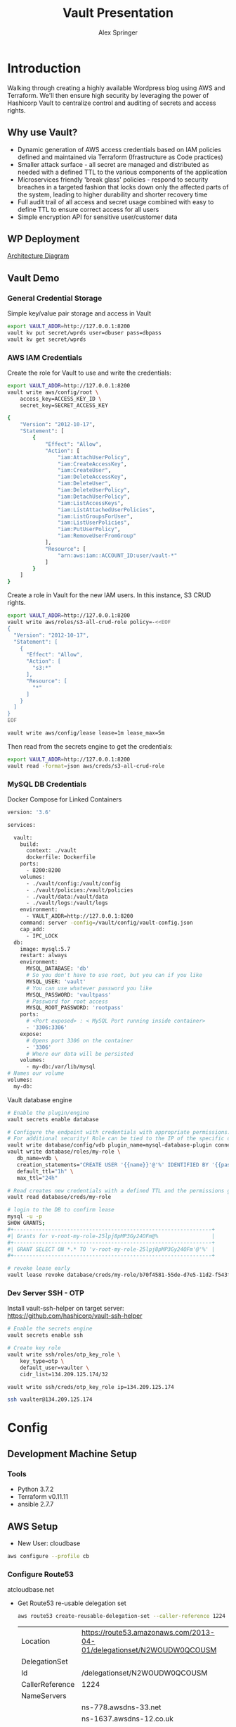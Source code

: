 #+TITLE: Vault Presentation
#+AUTHOR: Alex Springer
* Introduction
Walking through creating a highly available Wordpress blog using AWS and
Terraform. We'll then ensure high security by leveraging the power of Hashicorp
Vault to centralize control and auditing of secrets and access rights.

** Why use Vault?
- Dynamic generation of AWS access credentials based on IAM policies defined and
  maintained via Terraform (Ifrastructure as Code practices)
- Smaller attack surface - all secret are managed and distributed as needed with
  a defined TTL to the various components of the application
- Microservices friendly 'break glass' policies - respond to security breaches
  in a targeted fashion that locks down only the affected parts of the system,
  leading to higher durability and shorter recovery time
- Full audit trail of all access and secret usage combined with easy to define
  TTL to ensure correct access for all users
- Simple encryption API for sensitive user/customer data

** WP Deployment
[[img:plan.png][Architecture Diagram]]

** Vault Demo
*** General Credential Storage
Simple key/value pair storage and access in Vault

#+BEGIN_SRC bash :results raw drawer
export VAULT_ADDR=http://127.0.0.1:8200
vault kv put secret/wprds user=dbuser pass=dbpass
vault kv get secret/wprds
#+END_SRC

#+RESULTS:
:results:
Key              Value
---              -----
created_time     2019-03-12T19:44:30.819945438Z
deletion_time    n/a
destroyed        false
version          2
====== Metadata ======
Key              Value
---              -----
created_time     2019-03-12T19:44:30.819945438Z
deletion_time    n/a
destroyed        false
version          2

==== Data ====
Key     Value
---     -----
pass    dbpass
user    dbuser
:end:

*** AWS IAM Credentials
Create the role for Vault to use and write the credentials:
#+BEGIN_SRC bash
export VAULT_ADDR=http://127.0.0.1:8200
vault write aws/config/root \
    access_key=ACCESS_KEY_ID \
    secret_key=SECRET_ACCESS_KEY
#+END_SRC

#+BEGIN_SRC bash :tangle vault_demo/vault_policy.policy
{
    "Version": "2012-10-17",
    "Statement": [
        {
            "Effect": "Allow",
            "Action": [
                "iam:AttachUserPolicy",
                "iam:CreateAccessKey",
                "iam:CreateUser",
                "iam:DeleteAccessKey",
                "iam:DeleteUser",
                "iam:DeleteUserPolicy",
                "iam:DetachUserPolicy",
                "iam:ListAccessKeys",
                "iam:ListAttachedUserPolicies",
                "iam:ListGroupsForUser",
                "iam:ListUserPolicies",
                "iam:PutUserPolicy",
                "iam:RemoveUserFromGroup"
            ],
            "Resource": [
                "arn:aws:iam::ACCOUNT_ID:user/vault-*"
            ]
        }
    ]
}
#+END_SRC

Create a role in Vault for the new IAM users. In this instance, S3 CRUD rights.
#+BEGIN_SRC bash
export VAULT_ADDR=http://127.0.0.1:8200
vault write aws/roles/s3-all-crud-role policy=-<<EOF
{
  "Version": "2012-10-17",
  "Statement": [
    {
      "Effect": "Allow",
      "Action": [
        "s3:*"
      ],
      "Resource": [
        "*"
      ]
    }
  ]
}
EOF

vault write aws/config/lease lease=1m lease_max=5m
#+END_SRC

#+RESULTS:
: Success! Data written to: aws/config/lease

Then read from the secrets engine to get the credentials:
#+BEGIN_SRC bash :results raw drawer
export VAULT_ADDR=http://127.0.0.1:8200
vault read -format=json aws/creds/s3-all-crud-role
#+END_SRC

#+RESULTS:
:results:
{
  "request_id": "1bc47c84-0b49-fa80-1935-bf31d0365838",
  "lease_id": "aws/creds/s3-all-crud-role/707D7ObyJWqYOXZbIohav3NF",
  "lease_duration": 60,
  "renewable": true,
  "data": {
    "access_key": "AKIAIKQ3WHD5J3LFLXLQ",
    "secret_key": "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",
    "security_token": null
  },
  "warnings": null
}
:end:

*** MySQL DB Credentials
Docker Compose for Linked Containers
#+BEGIN_SRC bash
version: '3.6'

services:

  vault:
    build:
      context: ./vault
      dockerfile: Dockerfile
    ports:
      - 8200:8200
    volumes:
      - ./vault/config:/vault/config
      - ./vault/policies:/vault/policies
      - ./vault/data:/vault/data
      - ./vault/logs:/vault/logs
    environment:
      - VAULT_ADDR=http://127.0.0.1:8200
    command: server -config=/vault/config/vault-config.json
    cap_add:
      - IPC_LOCK
  db:
    image: mysql:5.7
    restart: always
    environment:
      MYSQL_DATABASE: 'db'
      # So you don't have to use root, but you can if you like
      MYSQL_USER: 'vault'
      # You can use whatever password you like
      MYSQL_PASSWORD: 'vaultpass'
      # Password for root access
      MYSQL_ROOT_PASSWORD: 'rootpass'
    ports:
      # <Port exposed> : < MySQL Port running inside container>
      - '3306:3306'
    expose:
      # Opens port 3306 on the container
      - '3306'
      # Where our data will be persisted
    volumes:
      - my-db:/var/lib/mysql
# Names our volume
volumes:
  my-db:

#+END_SRC

Vault database engine
#+BEGIN_SRC bash
# Enable the plugin/engine
vault secrets enable database

# Configure the endpoint with credentials with appropriate permissions. Root used only for example purposes.
# For additional security! Role can be tied to the IP of the specific db instance
vault write database/config/vdb plugin_name=mysql-database-plugin connection_url="root:rootpass@tcp(172.18.0.3:3306)/" allowed_roles="my-role"
vault write database/roles/my-role \
   db_name=vdb \
   creation_statements="CREATE USER '{{name}}'@'%' IDENTIFIED BY '{{password}}';GRANT SELECT ON *.* TO '{{name}}'@'%';" \
   default_ttl="1h" \
   max_ttl="24h"

# Read creates new credentials with a defined TTL and the permissions granted in 'my-role' above (GRANT SELECT * ON *.* TO '{{name}}'@'%';)
vault read database/creds/my-role

# login to the DB to confirm lease
mysql -u -p
SHOW GRANTS;
,#+---------------------------------------------------------------+
#| Grants for v-root-my-role-25lpj8pMP3Gy24OFm@%                 |
,#+---------------------------------------------------------------+
#| GRANT SELECT ON *.* TO 'v-root-my-role-25lpj8pMP3Gy24OFm'@'%' |
,#+---------------------------------------------------------------+

# revoke lease early
vault lease revoke database/creds/my-role/b70f4581-55de-d7e5-11d2-f543f3f120ee

#+END_SRC

*** Dev Server SSH - OTP

Install vault-ssh-helper on target server: https://github.com/hashicorp/vault-ssh-helper
#+BEGIN_SRC bash
# Enable the secrets engine
vault secrets enable ssh

# Create key role
vault write ssh/roles/otp_key_role \
    key_type=otp \
    default_user=vaulter \
    cidr_list=134.209.125.174/32

vault write ssh/creds/otp_key_role ip=134.209.125.174

ssh vaulter@134.209.125.174
#+END_SRC

* Config
** Development Machine Setup
*** Tools
- Python 3.7.2
- Terraform v0.11.11
- ansible 2.7.7
** AWS Setup
- New User: cloudbase
#+BEGIN_SRC bash
aws configure --profile cb
#+END_SRC

*** Configure Route53
atcloudbase.net
- Get Route53 re-usable delegation set
  #+BEGIN_SRC bash
aws route53 create-reusable-delegation-set --caller-reference 1224 --profile cb
  #+END_SRC

  #+RESULTS:
  | Location        | https://route53.amazonaws.com/2013-04-01/delegationset/N2WOUDW0QCOUSM |
  | DelegationSet   |                                                                       |
  | Id              | /delegationset/N2WOUDW0QCOUSM                                         |
  | CallerReference | 1224                                                                  |
  | NameServers     |                                                                       |
  |                 | ns-778.awsdns-33.net                                                  |
  |                 | ns-1637.awsdns-12.co.uk                                               |
  |                 | ns-1071.awsdns-05.org                                                 |
  |                 | ns-343.awsdns-42.com                                                  |

- Update nameservers for atcloudbase.net

* Terraforming
:PROPERTIES:
:header-args: :padline no :results raw
:END:

Keeping secrets from git
#+BEGIN_SRC bash :tangle .gitignore
,**/.terraform/*
,*.tfstate
,*.tfstate.*
,*.tfvars
.terraform
,*.plan
credentials.csv
img/
*lock*
#+END_SRC

** Region and profile setup
#+BEGIN_SRC bash :tangle terraform.tfvars
aws_profile = "cb"
aws_region  = "us-east-1"
#+END_SRC

#+BEGIN_SRC bash :tangle config.tf
provider "aws" {
  region  = "${var.aws_region}"
  profile = "${var.aws_profile}"
}

#+END_SRC

#+BEGIN_SRC bash :tangle variables.tf
variable "aws_region"  {}
variable "aws_profile" {}
#+END_SRC

** Initialize Terraform
#+BEGIN_SRC bash :results raw
terraform init
#+END_SRC
** IAM Access Roles (s3)
:PROPERTIES:
:header-args: :tangle iam.tf
:END:
#+BEGIN_SRC bash
#----- IAM -----

#S3_access
resource "aws_iam_instance_profile" "s3_access_profile" {
  name = "s3_access"
  role = "${aws_iam_role.s3_access_role.name}"
}

resource "aws_iam_role_policy" "s3_access_policy" {
  name = "s3_access_policy"
  role = "${aws_iam_role.s3_access_role.id}"

  policy = <<EOF
{
  "Version": "2012-10-17",
  "Statement": [
    {
      "Effect": "Allow",
      "Action": "s3:*",
      "Resource": "*"
      }
    ]
  }
EOF
}


resource "aws_iam_role" "s3_access_role" {
  name = "s3_access_role"

  assume_role_policy = <<EOF
{
  "Version": "2012-10-17",
  "Statement": [
      {
        "Action": "sts:AssumeRole",
        "Principal": {
          "Service": "ec2.amazonaws.com"
          },
        "Effect": "Allow",
        "Sid": ""
      }
    ]
  }
EOF
}
#+END_SRC

** Create the VPC
:PROPERTIES:
:header-args: :padline no :results raw :tangle vpc.tf
:END:
*** VPC Setup
Define the VPC resource, references CIDR block variable
#+BEGIN_SRC bash
#----- VPC ------

resource "aws_vpc" "wp_vpc" {
  cidr_block           = "${var.vpc_cidr}"
  enable_dns_hostnames = true
  enable_dns_support   = true

  tags {
    Name = "wp_vpc"
  }
}
#+END_SRC

Define the CIDR block variable in terraform.tfvars and variables.tf
#+BEGIN_SRC bash :tangle terraform.tfvars
vpc_cidr = "10.0.0.0/16"
#+END_SRC
#+BEGIN_SRC bash :tangle variables.tf :padline no
variable "vpc_cidr" {}
#+END_SRC

*** Internet Gateway
#+BEGIN_SRC bash

# Internet Gateway
resource "aws_internet_gateway" "wp_internet_gateway" {
  vpc_id = "${aws_vpc.wp_vpc.id}"

  tags {
    Name = "wp_igw"
  }
}

#+END_SRC

*** Route Tables
#+BEGIN_SRC bash

# Route Tables
resource "aws_route_table" "wp_public_rt" {
  vpc_id = "${aws_vpc.wp_vpc.id}"

  route {
    cidr_block = "0.0.0.0/0"
    gateway_id = "${aws_internet_gateway.wp_internet_gateway.id}"
  }

  tags {
    Name = "wp_public"
  }
}

resource "aws_default_route_table" "wp_private_rt" {
  default_route_table_id = "${aws_vpc.wp_vpc.default_route_table_id}"

  tags {
    Name = "wp_private"
  }
}
#+END_SRC

*** Subnets
Gather the availability zone information and create cidr blocks array
#+BEGIN_SRC bash :tangle terraform.tfvars
cidrs = {
  public1  = "10.0.1.0/24"
  public2  = "10.0.2.0/24"
  private1 = "10.0.3.0/24"
  private2 = "10.0.4.0/24"
  rds1     = "10.0.5.0/24"
  rds2     = "10.0.6.0/24"
  rds3     = "10.0.7.0/24"
}
#+END_SRC

#+BEGIN_SRC bash :tangle variables.tf
data "aws_availability_zones" "available" {}
variable "cidrs" {
  type = "map"
}
#+END_SRC

#+BEGIN_SRC bash
# Subnets
# Public subnets
resource "aws_subnet" "wp_public1_subnet" {
  vpc_id = "${aws_vpc.wp_vpc.id}"
  cidr_block = "${var.cidrs["public1"]}"
  map_public_ip_on_launch = true
  availability_zone = "${data.aws_availability_zones.available.names[0]}"

  tags {
    Name = "wp_public1"
  }
}

resource "aws_subnet" "wp_public2_subnet" {
  vpc_id = "${aws_vpc.wp_vpc.id}"
  cidr_block = "${var.cidrs["public2"]}"
  map_public_ip_on_launch = true
  availability_zone = "${data.aws_availability_zones.available.names[1]}"

  tags {
    Name = "wp_public2"
  }
}

# Private Subnets
resource "aws_subnet" "wp_private1_subnet" {
  vpc_id = "${aws_vpc.wp_vpc.id}"
  cidr_block = "${var.cidrs["private1"]}"
  map_public_ip_on_launch = false
  availability_zone = "${data.aws_availability_zones.available.names[0]}"

  tags {
    Name = "wp_private1"
  }
}

resource "aws_subnet" "wp_private2_subnet" {
  vpc_id = "${aws_vpc.wp_vpc.id}"
  cidr_block = "${var.cidrs["private2"]}"
  map_public_ip_on_launch = false
  availability_zone = "${data.aws_availability_zones.available.names[1]}"

  tags {
    Name = "wp_private2"
  }
}

# RDS Subnets
resource "aws_subnet" "wp_rds1_subnet" {
  vpc_id = "${aws_vpc.wp_vpc.id}"
  cidr_block = "${var.cidrs["rds1"]}"
  map_public_ip_on_launch = false
  availability_zone = "${data.aws_availability_zones.available.names[0]}"

  tags {
    Name = "wp_rds1"
  }
}

resource "aws_subnet" "wp_rds2_subnet" {
  vpc_id = "${aws_vpc.wp_vpc.id}"
  cidr_block = "${var.cidrs["rds2"]}"
  map_public_ip_on_launch = false
  availability_zone = "${data.aws_availability_zones.available.names[1]}"

  tags {
    Name = "wp_rds2"
  }
}

resource "aws_subnet" "wp_rds3_subnet" {
  vpc_id = "${aws_vpc.wp_vpc.id}"
  cidr_block = "${var.cidrs["rds3"]}"
  map_public_ip_on_launch = false
  availability_zone = "${data.aws_availability_zones.available.names[2]}"

  tags {
    Name = "wp_rds3"
  }
}
#+END_SRC


*** Subnet Groups
RDS Groups
#+BEGIN_SRC bash
# RDS Subnet Group

resource "aws_db_subnet_group" "wp_rds_subnetgroup" {
  name = "wp_rds_subnetgroup"

  subnet_ids = [
    "${aws_subnet.wp_rds1_subnet.id}",
    "${aws_subnet.wp_rds2_subnet.id}",
    "${aws_subnet.wp_rds3_subnet.id}"
  ]

  tags {
    Name = "wp_rds_sng"
  }
}
#+END_SRC


Public Subnet Associations
#+BEGIN_SRC bash

# Public Subnet Associations

resource "aws_route_table_association" "wp_public_assoc1" {
  subnet_id = "${aws_subnet.wp_public1_subnet.id}"
  route_table_id = "${aws_route_table.wp_public_rt.id}"
}

resource "aws_route_table_association" "wp_public_assoc2" {
  subnet_id = "${aws_subnet.wp_public2_subnet.id}"
  route_table_id = "${aws_route_table.wp_public_rt.id}"
}
#+END_SRC

Clean up - terraform the terraforming
#+BEGIN_SRC bash :tangle no
terraform fmt
#+END_SRC

#+RESULTS:

** Security Groups
:PROPERTIES:
:header-args: :padline no :results raw :tangle security.tf
:END:

*** ELB
  Port 80 open
  #+BEGIN_SRC bash
#----- Security Groups -----

# Public Sec Group
resource "aws_security_group" "wp_public_sg" {
  name = "wp_public_sg"
  description = "ELB public access"
  vpc_id = "${aws_vpc.wp_vpc.id}"

  # HTTP
  ingress {
    from_port = 80
    to_port = 80
    protocol = "tcp"
    cidr_blocks = ["0.0.0.0/0"]
  }

  egress {
    from_port = 0
    to_port = 0
    protocol = "-1"
    cidr_blocks = ["0.0.0.0/0"]
  }
}
  #+END_SRC

*** Dev Instance
  HTTP, SSH access from local IP

  #+BEGIN_SRC bash :tangle terraform.tfvars
localip = "0.0.0.0/0"
  #+END_SRC

#+BEGIN_SRC bash :tangle variables.tf
variable "localip" {}
#+END_SRC

  #+BEGIN_SRC bash

# Dev access from local IP

resource "aws_security_group" "wp_dev_sg" {
  name = "wp_dev_sg"
  description = "Used for access to the dev instance"
  vpc_id = "${aws_vpc.wp_vpc.id}"

  # SSH Rules

  ingress {
    from_port = 22
    to_port = 22
    protocol = "tcp"
    cidr_blocks = ["${var.localip}"]
  }

  # HTTP

  ingress {
    from_port = 80
    to_port = 80
    protocol = "tcp"
    cidr_blocks = ["${var.localip}"]
  }

  egress {
  from_port = 0
  to_port = 0
  protocol = "-1"
  cidr_blocks = ["0.0.0.0/0"]
  }
}

  #+END_SRC

*** Private Instances (Auto-scaling Group)
  Access only within VPC
  #+BEGIN_SRC bash

# Access to entire VPC CIDR

resource "aws_security_group" "wp_private_sg" {
  name = "wp_private_sg"
  description = "Private network access to from VPC"
  vpc_id = "${aws_vpc.wp_vpc.id}"

  ingress {
    from_port = 0
    to_port = 0
    protocol = "-1"
    cidr_blocks = ["${var.vpc_cidr}"]
  }

  egress {
    from_port = 0
    to_port = 0
    protocol = "-1"
    cidr_blocks = ["0.0.0.0/0"]
  }
}
  #+END_SRC

*** Database
  Only VPC, port 3306 (MYSQL)
  #+BEGIN_SRC bash

# RDS Security Group

resource "aws_security_group" "wp_rds_sg" {
  name = "wp_rds_sg"
  description = "Restricted access for RDS instances"
  vpc_id = "${aws_vpc.wp_vpc.id}"

  ingress {
    to_port = 3306
    from_port = 3306
    protocol = "tcp"

    security_groups = ["${aws_security_group.wp_dev_sg.id}",
      "${aws_security_group.wp_public_sg.id}",
      "${aws_security_group.wp_private_sg.id}"
    ]
  }
}
  #+END_SRC

** S3 Bucket and VPC Endpoint
:PROPERTIES:
:header-args: :padline no :results raw :tangle vpc.tf
:END:
*** VPC Endpoint

#+BEGIN_SRC bash

# ----- S3 VPC Endpoint -----

resource "aws_vpc_endpoint" "wp_private-s3_endpoint" {
  service_name = "com.amazonaws.${var.aws_region}.s3"
  vpc_id = "${aws_vpc.wp_vpc.id}"

  route_table_ids = ["${aws_vpc.wp_vpc.main_route_table_id}",
                     "${aws_route_table.wp_public_rt.id}"
                    ]
  policy = <<POLICY
{
    "Statement": [
      {
        "Action": "*",
        "Effect": "Allow",
        "Resource": "*",
        "Principal": "*"
      }
    ]
}
POLICY
}
#+END_SRC

*** S3 Bucket
#+BEGIN_SRC bash :tangle variables.tf
variable "domain_name" {}
#+END_SRC

#+BEGIN_SRC bash :tangle terraform.tfvars
domain_name = "atcloudbase"
#+END_SRC

Getting a random bucket name
#+BEGIN_SRC bash :tangle s3.tf
#----- S3 Code Bucket -----

resource "random_id" "wp_code_bucket" {
  byte_length = 2
}

resource "aws_s3_bucket" "code" {
  bucket = "${var.domain_name}-${random_id.wp_code_bucket.dec}"
  acl = "private"
  force_destroy = true

  tags {
    Name = "code bucket"
  }
}
#+END_SRC

NOTE: Must re-run terraform init to initialize the 'random' plugin

** RDS
:PROPERTIES:
:header-args: :padline no :results raw :tangle database.tf.NOTSECURE
:END:

Before there was Vault and secure creds creation...

#+BEGIN_SRC bash
#----- RDS ------

resource "aws_db_instance" "wp_db" {
  allocated_storage = 10
  engine = "mysql"
  engine_version = "5.7"
  instance_class = "${var.db_instance_class}"
  name = "${var.dbname}"
  username = "${var.dbuser}"
  password = "${var.dbpass}"
  db_subnet_group_name = "${aws_db_subnet_group.wp_rds_subnetgroup.name}"
  vpc_security_group_ids = ["${aws_security_group.wp_rds_sg.id}"]
  skip_final_snapshot = true
}
#+END_SRC


#+BEGIN_SRC bash :tangle variables.tf
variable "db_instance_class" {}
variable "dbname" {}
variable "dbuser" {}
variable "dbpass" {}
#+END_SRC

#+BEGIN_SRC bash :tangle terraform.tfvars
db_instance_class = "db.t2.micro"
dbname = "cbdb"
dbuser = "cloudbase"
dbpass = "cbdbpassing"
#+END_SRC

NOTE: Plain text pass used here for example purposes. See below for
implementation of Vault to create dynamic credentials.

** ELB
:PROPERTIES:
:header-args: :padline no :results raw :tangle elb.tf
:END:
TODO :: Update to Application Load Balancer
#+BEGIN_SRC bash
#----- ELB -----

resource "aws_elb" "wp_elb" {
  name = "${var.domain_name}-elb"

  subnets = ["${aws_subnet.wp_public1_subnet.id}",
            "${aws_subnet.wp_public2_subnet.id}"]

  security_groups = ["${aws_security_group.wp_public_sg.id}"]

  listener {
    instance_port = 80
    instance_protocol = "http"
    lb_port = 80
    lb_protocol = "http"
  }

  health_check {
    healthy_threshold = "${var.elb_healthy_threshold}"
    unhealthy_threshold = "${var.elb_unhealthy_threshold}"
    timeout = "${var.elb_timeout}"
    target = "TCP:80"
    interval = "${var.elb_interval}"
  }

  cross_zone_load_balancing = true
  idle_timeout = 400
  connection_draining = true
  connection_draining_timeout = 400

  tags {
    Name = "wp_${var.domain_name}-elb"
  }
}
#+END_SRC

#+BEGIN_SRC bash :tangle variables.tf
variable "elb_healthy_threshold" {}
variable "elb_unhealthy_threshold" {}
variable "elb_timeout" {}
variable "elb_interval" {}
#+END_SRC

#+BEGIN_SRC bash :tangle terraform.tfvars
elb_healthy_threshold = "2"
elb_unhealthy_threshold = "2"
elb_timeout = "3"
elb_interval = "30"
#+END_SRC

** Creating the Dev Instance
:PROPERTIES:
:header-args: :padline no :results raw :tangle dev.tf
:END:
#+BEGIN_SRC bash
#----- Dev -----

# Key Pair

resource "aws_key_pair" "wp_auth" {
  key_name = "${var.key_name}"
  public_key = "${file(var.public_key_path)}"
}

# Dev Server

resource "aws_instance" "wp_dev" {
  instance_type = "${var.dev_instance_type}"
  ami = "${var.dev_ami}"

  tags {
    Name = "wp_dev"
  }

  key_name = "${aws_key_pair.wp_auth.id}"
  vpc_security_group_ids = ["${aws_security_group.wp_dev_sg.id}"]
  iam_instance_profile = "${aws_iam_instance_profile.s3_access_profile.id}"
  subnet_id = "${aws_subnet.wp_public1_subnet.id}"

  # user_data = "${data.template_file.user_data.rendered}"
  provisioner "local-exec" {
    command = <<EOD
cat <<EOF > aws_hosts
[dev]
${aws_instance.wp_dev.public_ip}
[dev:vars]
s3code=${aws_s3_bucket.code.bucket}
domain=${var.domain_name}
EOF
EOD
  }
    provisioner "local-exec" {
        command = "aws ec2 wait instance-status-ok --instance-ids ${aws_instance.wp_dev.id} --profile ${var.aws_profile} && ansible-playbook -i aws_hosts --extra-vars 'dbname=${var.dbname} dbuser=${random_string.username.result} dbpass=${random_string.password.result} dbaddr=db.${var.domain_name}.net' wordpress.yml"
   }
}
#+END_SRC

#+BEGIN_SRC bash :tangle variables.tf
variable "dev_instance_type" {}
variable "dev_ami" {}
variable "public_key_path" {}
variable "key_name" {}
#+END_SRC

#+BEGIN_SRC bash :tangle terraform.tfvars
dev_instance_type = "t2.micro"
dev_ami = "ami-b73b63a0"
public_key_path = "/home/alexs/.ssh/cloudbase.pub"
key_name = "cloudbase"
#+END_SRC

#+RESULTS:
** Golden AMI
:PROPERTIES:
:header-args: :padline no :results raw :tangle ami.tf
:END:

#+BEGIN_SRC bash
#----- Golden AMI ------

# random AMI ID

resource "random_id" "golden_ami" {
  byte_length = 3
}

# AMI

resource "aws_ami_from_instance" "wp_golden" {
  name = "wp_ami-${random_id.golden_ami.b64}"
  source_instance_id = "${aws_instance.wp_dev.id}"

  provisioner "local-exec" {
    command = <<EOT
cat <<EOF > userdata
#!/bin/bash
/usr/bin/aws s3 sync s3://${aws_s3_bucket.code.bucket} /var/www/html/
/bin/touch /var/spool/cron/root
sudo /bin/echo '*/5 * * * * aws s3 sync s3://${aws_s3_bucket.code.bucket} /var/www/html' >> /var/spool/cron/root
EOF
EOT
  }
}
#+END_SRC

** Auto-scaling Group and Launch Configuration
:PROPERTIES:
:header-args: :padline no :results raw :tangle autoscale.tf
:END:

#+BEGIN_SRC bash
#----- Launch Config -----

resource "aws_launch_configuration" "wp_lc" {
  name_prefix = "wp_lc-"
  image_id = "${aws_ami_from_instance.wp_golden.id}"
  instance_type = "${var.lc_instance_type}"
  security_groups = ["${aws_security_group.wp_private_sg.id}"]
  iam_instance_profile = "${aws_iam_instance_profile.s3_access_profile.id}"
  key_name = "${aws_key_pair.wp_auth.id}"
  user_data = "${file("userdata")}"

  lifecycle {
    create_before_destroy = true
  }
}

#----- ASG -----

resource "aws_autoscaling_group" "wp_asg" {
  name = "asg-${aws_launch_configuration.wp_lc.id}"
  max_size = "${var.asg_max}"
  min_size = "${var.asg_min}"
  health_check_grace_period = "${var.asg_grace}"
  health_check_type = "${var.asg_hct}"
  desired_capacity = "${var.asg_cap}"
  force_delete = true
  load_balancers = ["${aws_elb.wp_elb.id}"]

  vpc_zone_identifier = ["${aws_subnet.wp_private1_subnet.id}",
                         "${aws_subnet.wp_private2_subnet.id}"
                        ]
  launch_configuration = "${aws_launch_configuration.wp_lc.name}"

  tag {
    key = "Name"
    value = "wp_asg-instance"
    propagate_at_launch = true
  }

  lifecycle {
    create_before_destroy = true
  }
}
#+END_SRC

#+BEGIN_SRC bash :tangle variables.tf
variable "lc_instance_type" {}
variable "asg_max" {}
variable "asg_min" {}
variable "asg_grace" {}
variable "asg_hct" {}
variable "asg_cap" {}
#+END_SRC

#+BEGIN_SRC bash :tangle terraform.tfvars
lc_instance_type = "t2.micro"
asg_max = "2"
asg_min = "1"
asg_grace = "300"
asg_hct = "EC2"
asg_cap = "2"
#+END_SRC

** Route 53 Records
:PROPERTIES:
:header-args: :padline no :results raw :tangle route53.tf
:END:

#+BEGIN_SRC bash
#----- Route 53 -----

# Primary Zone

resource "aws_route53_zone" "primary" {
  name = "${var.domain_name}.net"
  delegation_set_id = "${var.delegation_set}"
}

# WWW Record

resource "aws_route53_record" "www" {
  zone_id = "${aws_route53_zone.primary.zone_id}"
  name = "www.${var.domain_name}.net"
  type = "A"

  alias {
    name = "${aws_elb.wp_elb.dns_name}"
    zone_id = "${aws_elb.wp_elb.zone_id}"
    evaluate_target_health = false
  }
}

# Dev Record

resource "aws_route53_record" "dev" {
  zone_id = "${aws_route53_zone.primary.zone_id}"
  name = "dev.${var.domain_name}.net"
  type = "A"
  ttl = "300"
  records = ["${aws_instance.wp_dev.public_ip}"]
}

# Private Zone

resource "aws_route53_zone" "secondary" {
  name = "${var.domain_name}.net"
  vpc {
    vpc_id = "${aws_vpc.wp_vpc.id}"
  }
}

# DB Record

resource "aws_route53_record" "db" {
  zone_id = "${aws_route53_zone.secondary.zone_id}"
  name = "db.${var.domain_name}.net"
  type = "CNAME"
  ttl = "300"
  records = ["${aws_db_instance.wp_db.address}"]
}
#+END_SRC

#+BEGIN_SRC bash :tangle variables.tf
variable "delegation_set" {}
#+END_SRC

#+BEGIN_SRC bash :tangle terraform.tfvars
delegation_set = "N2WOUDW0QCOUSM"
#+END_SRC

* Ansible
Using the right tool for the job - Terraform is great for infrastructure
management, while Ansible handles configuration of instances.

Config Note: host_key_checking = false in /etc/ansible/ansible.cfg

** Install Wordpress
:PROPERTIES:
:header-args: :padline no :results raw :tangle wordpress.yml
:END:
#+BEGIN_SRC bash
---
- hosts: dev
  become: yes
  remote_user: ec2-user
  tasks:
    - name: Install Apache
      yum: name={{ item }} state=present
      with_items:
      - httpd
      - php
      - php-mysql
    - name: Make Dir Tree Readable
      file:
        path: /var/www/html
        mode: u=rwX,g=rX,o=rX
        recurse: yes
        owner: apache
        group: apache
    - name: Download Wordpress
      get_url: url=http://wordpress.org/wordpress-latest.tar.gz dest=/var/www/html/wordpress.tar.gz force=yes
    - name: Extract Wordpress
      command: "tar xzf /var/www/html/wordpress.tar.gz -C /var/www/html --strip-components 1"
    - name: Copy wp-config-sample.php to wp-config.php
      command: cp "/var/www/html/wp-config-sample.php" "/var/www/html/wp-config.php"
    - name: Update database credentials in the file
      replace:
        path: "/var/www/html/wp-config.php"
        regexp: "password_here"
        replace: "{{ dbpass }}"

    - name: Update database name in the file
      replace:
        path: "/var/www/html/wp-config.php"
        regexp: "database_name_here"
        replace: "{{ dbname }}"

    - name: Update database user in the file
      replace:
        path: "/var/www/html/wp-config.php"
        regexp: "username_here"
        replace: "{{ dbuser }}"

    - name: Update database address in the file
      replace:
        path: "/var/www/html/wp-config.php"
        regexp: "localhost"
        replace: "{{ dbaddr }}"


    - name: Start and enable Apache
      service: name=httpd state=started enabled=yes
#+END_SRC

** S3 Update
:PROPERTIES:
:header-args: :padline no :results raw :tangle s3update.yml
:END:

#+BEGIN_SRC bash
---
- hosts: dev
  become: yes
  remote_user: ec2-user
  tasks:
  - name: Update s3 code bucket
    command: aws s3 sync /var/www/html s3://{{ s3code }}/ --delete
  - shell: echo "define('WP_SITEURL','http://dev."{{ domain }}".net');" >> wp-config.php
    args:
      chdir: /var/www/html
  - shell: echo "define('WP_HOME,'http://dev."{{ domain }}".net');" >> wp-config.php
    args:
      chdir: /var/www/html
#+END_SRC

* Time to Apply!
#+BEGIN_SRC bash
ssh-agent bash
ssh-add ~/.ssh/cloudbase
terraform plan --out terraform.plan
terraform
#+END_SRC

** Next Steps
1. Visit dev.atcloudbase.net and perform WP initial setup and config
2. Change settings to visit www. instead of dev.
3. Run 'ansible-playbook -i aws_hosts s3update.yml' (after all config changes on
   dev)
4. Install an s3 fileshare plugin (change to cloudfront for future state)
* Adding the Vault
** Deploy Vault in the VPC
Deploying vault in the same VPC as WP using existing private subnets.

Once complete this does require SSH in, vault operator init, unseal

Set local environment variable VAULT_ADDR and VAULT_SKIP_VERIFY (look into
getting around this for production deploys)

vault login with token to get it all together

#+BEGIN_SRC bash
# :tangle variables.tf
variable vc_ami_id {}
variable vault_cluster_name {}
variable consul_cluster_name {}
variable vault_cluster_size {}
variable consul_cluster_size {}
variable vault_instance_type {}
variable consul_instance_type {}
variable consul_cluster_tag_key {}
#+END_SRC

#+BEGIN_SRC bash
#  :tangle terraform.tfvars
vc_ami_id = "ami-0d3b2cf862bc2d41b"
vault_cluster_name = "vault-s3"
consul_cluster_name = "consul-s3"
vault_cluster_size = "3"
consul_cluster_size = "3"
vault_instance_type = "t2.micro"
consul_instance_type = "t2.micro"
consul_cluster_tag_key = "consul-vault-s3-servers"
#+END_SRC

#+BEGIN_SRC bash
# ---------------------------------------------------------------------------------------------------------------------
# DEPLOY THE VAULT SERVER CLUSTER
# ---------------------------------------------------------------------------------------------------------------------

module "vault_cluster" {
  # When using these modules in your own templates, you will need to use a Git URL with a ref attribute that pins you
  # to a specific version of the modules, such as the following example:
  source = "github.com/hashicorp/terraform-aws-vault//modules/vault-cluster?ref=v0.0.1"
  cluster_name  = "${var.vault_cluster_name}"
  cluster_size  = "${var.vault_cluster_size}"
  instance_type = "${var.vault_instance_type}"

  ami_id    = "${var.vc_ami_id}"
  user_data = "${data.template_file.user_data_vault_cluster.rendered}"

  vpc_id     = "${aws_vpc.wp_vpc.id}"
  subnet_ids = ["${aws_subnet.wp_public1_subnet.id}",
    "${aws_subnet.wp_public2_subnet.id}"]

  # To make testing easier, we allow requests from any IP address here but in a production deployment, we *strongly*
  # recommend you limit this to the IP address ranges of known, trusted servers inside your VPC.

  allowed_ssh_cidr_blocks              = ["0.0.0.0/0"]
  allowed_inbound_cidr_blocks          = ["0.0.0.0/0"]
  allowed_inbound_security_group_ids   = []
  ssh_key_name                         = "${var.key_name}"
  s3_bucket_name = "hello-big-time12335425432"
}

# ---------------------------------------------------------------------------------------------------------------------
# ATTACH IAM POLICIES FOR CONSUL
# To allow our Vault servers to automatically discover the Consul servers, we need to give them the IAM permissions from
# the Consul AWS Module's consul-iam-policies module.
# ---------------------------------------------------------------------------------------------------------------------

module "consul_iam_policies_servers" {
  source = "github.com/hashicorp/terraform-aws-consul.git//modules/consul-iam-policies?ref=v0.4.0"

  iam_role_id = "${module.vault_cluster.iam_role_id}"
}

# ---------------------------------------------------------------------------------------------------------------------
# THE USER DATA SCRIPT THAT WILL RUN ON EACH VAULT SERVER WHEN IT'S BOOTING
# This script will configure and start Vault
# ---------------------------------------------------------------------------------------------------------------------

data "template_file" "user_data_vault_cluster" {
  template = "${file("${path.module}/user-data-vault.sh")}"

  vars {
    aws_region               = "${var.aws_region}"
    consul_cluster_tag_key   = "${var.consul_cluster_tag_key}"
    consul_cluster_tag_value = "${var.consul_cluster_name}"
  }
}

# ---------------------------------------------------------------------------------------------------------------------
# PERMIT CONSUL SPECIFIC TRAFFIC IN VAULT CLUSTER
# To allow our Vault servers consul agents to communicate with other consul agents and participate in the LAN gossip,
# we open up the consul specific protocols and ports for consul traffic
# ---------------------------------------------------------------------------------------------------------------------

module "security_group_rules" {
  source = "github.com/hashicorp/terraform-aws-consul.git//modules/consul-client-security-group-rules?ref=v0.4.0"

  security_group_id = "${module.vault_cluster.security_group_id}"

  # To make testing easier, we allow requests from any IP address here but in a production deployment, we *strongly*
  # recommend you limit this to the IP address ranges of known, trusted servers inside your VPC.

  allowed_inbound_cidr_blocks = ["0.0.0.0/0"]
}

# ---------------------------------------------------------------------------------------------------------------------
# DEPLOY THE CONSUL SERVER CLUSTER
# ---------------------------------------------------------------------------------------------------------------------

module "consul_cluster" {
  source = "github.com/hashicorp/terraform-aws-consul.git//modules/consul-cluster?ref=v0.4.0"

  cluster_name  = "${var.consul_cluster_name}"
  cluster_size  = "${var.consul_cluster_size}"
  instance_type = "${var.consul_instance_type}"

  # The EC2 Instances will use these tags to automatically discover each other and form a cluster
  cluster_tag_key   = "${var.consul_cluster_tag_key}"
  cluster_tag_value = "${var.consul_cluster_name}"

  ami_id    = "${var.vc_ami_id}"
  user_data = "${data.template_file.user_data_consul.rendered}"

  vpc_id     = "${aws_vpc.wp_vpc.id}"
  subnet_ids = ["${aws_subnet.wp_public1_subnet.id}",
    "${aws_subnet.wp_public2_subnet.id}"]

  # To make testing easier, we allow Consul and SSH requests from any IP address here but in a production
  # deployment, we strongly recommend you limit this to the IP address ranges of known, trusted servers inside your VPC.

  allowed_ssh_cidr_blocks     = ["0.0.0.0/0"]
  allowed_inbound_cidr_blocks = ["0.0.0.0/0"]
  ssh_key_name                = "${var.key_name}"
}

# ---------------------------------------------------------------------------------------------------------------------
# THE USER DATA SCRIPT THAT WILL RUN ON EACH CONSUL SERVER WHEN IT'S BOOTING
# This script will configure and start Consul
# ---------------------------------------------------------------------------------------------------------------------

data "template_file" "user_data_consul" {
  template = "${file("${path.module}/user-data-consul.sh")}"

  vars {
    consul_cluster_tag_key   = "${var.consul_cluster_tag_key}"
    consul_cluster_tag_value = "${var.consul_cluster_name}"
  }
}
#+END_SRC

#+BEGIN_SRC bash :tangle user-data-vault.sh
#!/bin/bash
# This script is meant to be run in the User Data of each EC2 Instance while it's booting. The script uses the
# run-consul script to configure and start Consul in client mode and then the run-vault script to configure and start
# Vault in server mode. Note that this script assumes it's running in an AMI built from the Packer template in
# examples/vault-consul-ami/vault-consul.json.

set -e

# Send the log output from this script to user-data.log, syslog, and the console
# From: https://alestic.com/2010/12/ec2-user-data-output/
exec > >(tee /var/log/user-data.log|logger -t user-data -s 2>/dev/console) 2>&1

# The Packer template puts the TLS certs in these file paths
readonly VAULT_TLS_CERT_FILE="/opt/vault/tls/vault.crt.pem"
readonly VAULT_TLS_KEY_FILE="/opt/vault/tls/vault.key.pem"

# The variables below are filled in via Terraform interpolation
/opt/consul/bin/run-consul --client --cluster-tag-key "${consul_cluster_tag_key}" --cluster-tag-value "${consul_cluster_tag_value}"
/opt/vault/bin/run-vault --tls-cert-file "$VAULT_TLS_CERT_FILE"  --tls-key-file "$VAULT_TLS_KEY_FILE"
#+END_SRC

#+BEGIN_SRC bash :tangle user-data-consul.sh
#!/bin/bash
# This script is meant to be run in the User Data of each EC2 Instance while it's booting. The script uses the
# run-consul script to configure and start Consul in server mode. Note that this script assumes it's running in an AMI
# built from the Packer template in examples/vault-consul-ami/vault-consul.json.

set -e

# Send the log output from this script to user-data.log, syslog, and the console
# From: https://alestic.com/2010/12/ec2-user-data-output/
exec > >(tee /var/log/user-data.log|logger -t user-data -s 2>/dev/console) 2>&1

# These variables are passed in via Terraform template interpolation
/opt/consul/bin/run-consul --server --cluster-tag-key "${consul_cluster_tag_key}" --cluster-tag-value "${consul_cluster_tag_value}"
#+END_SRC



** [[https://www.youtube.com/watch?time_continue=1&v=W30HKivEFWg][Security in depth with terraform and vault]]
*** basic principles for securing terraform state
  terraform state can contain sensitive data in the first place
  protect state files as secrets

  use an encrypted backend (encrypted s3)

*** secrets generation and management in terraform
terraform can generate random username/passwords
use resource "random_string", assign and use as username/pass
upload and store these credentials in vault
resource "vault_dynamic_secret" "credentials"
*** showcasae dynamic secrets engine with vault
better option! dynamic secrets backend
ex. create mysql users, use the hvac python library in application code to
securly interact with the database from the application

*** example terraform/vault integrations
** Using dynamic secrets to generate access credentials for secure terraform use

Admin setup of backend role
#+BEGIN_SRC bash
resource "vault_aws_secret_backend" "aws" {
  region = "${var.aws_region}"
  default_lease_ttl_seconds = "120"
  max_lease_ttl_seconds     = "240"
}
resource "vault_aws_secret_backend_role" "ec2-admin" {
  backend = "${vault_aws_secret_backend.aws.path}"
  name    = "ec2-admin-role"
policy = <<EOF
{
  "Version": "2012-10-17",
  "Statement": [
    {
      "Effect": "Allow",
      "Action": [
        "iam:*", "ec2:*"
      ],
      "Resource": "*"
    }
  ]
}
EOF
}
#+END_SRC

#+BEGIN_SRC bash
data "vault_aws_access_credentials" "creds" {
  backend = "aws"
  role    = "ec2-admin-role"
}
provider "aws" {
  access_key = "${data.vault_aws_access_credentials.creds.access_key}"
  secret_key = "${data.vault_aws_access_credentials.creds.secret_key}"
  region  = "${var.aws_region}"
}
#+END_SRC

** Generating random DB credentials and storing them in vault
:PROPERTIES:
:header-args: :padline no :results raw :tangle database.tf
:END:

#+BEGIN_SRC bash
#----- RDS ------

# Credential generation

resource "random_string" "username" {
  length = 16
  special = false
  number = false
  upper = false
}

resource "random_string" "password" {
  length = 16
  special = false
}

resource "aws_db_instance" "wp_db" {
  allocated_storage = 10
  engine = "mysql"
  engine_version = "5.7"
  instance_class = "${var.db_instance_class}"
  name = "${var.dbname}"
  username = "${random_string.username.result}"
  password = "${random_string.password.result}"
  db_subnet_group_name = "${aws_db_subnet_group.wp_rds_subnetgroup.name}"
  vpc_security_group_ids = ["${aws_security_group.wp_rds_sg.id}"]
  skip_final_snapshot = true
}
#+END_SRC

#+BEGIN_SRC bash :tangle variables.tf
variable "service_name" {}
variable "blog_name" {}
variable "vault_token" {}
#+END_SRC

#+BEGIN_SRC bash :tangle terraform.tfvars
service_name = "secret"
blog_name = "At Cloudbase"
vault_token = "s.Q08DkKLVIkDJy2vQpcUliLYE"
#+END_SRC

New user_data script for the dev instance using the credentials and pre-configuring Wordpress

#+BEGIN_SRC bash :tangle dev.tf

# Auto-install Wordpress With Creds and wp-config.php already sorted

data "template_file" "user_data" {
  template = "${file("user_data.tpl")}"

  vars {
   dbuser = "${random_string.username.result}",
   dbpass = "${random_string.password.result}",
   dbname = "${var.dbname}"
  }
}
#+END_SRC

Auto-config user_data script

#+BEGIN_SRC bash :tangle user_data.tpl
#!/usr/bin/env bash

#download wordpress
curl -O https://wordpress.org/latest.tar.gz
#unzip wordpress
tar -zxvf latest.tar.gz
#change dir to wordpress
cd wordpress
#copy file to parent dir
cp -rf . ..
#move back to parent dir
cd ..
#remove files from wordpress folder
rm -R wordpress
#create wp config
cp wp-config-sample.php wp-config.php
#set database details with perl find and replace
perl -pi -e "s/database_name_here/${dbname}/g" wp-config.php
perl -pi -e "s/username_here/${dbuser}/g" wp-config.php
perl -pi -e "s/password_here/${dbpass}/g" wp-config.php

#set WP salts
perl -i -pe'
  BEGIN {
    @chars = ("a" .. "z", "A" .. "Z", 0 .. 9);
    push @chars, split //, "!@#$%^&*()-_ []{}<>~\`+=,.;:/?|";
    sub salt { join "", map $chars[ rand @chars ], 1 .. 64 }
  }
  s/put your unique phrase here/salt()/ge
' wp-config.php

#create uploads folder and set permissions
mkdir wp-content/uploads
chmod 775 wp-content/uploads
echo "Cleaning..."
#remove zip file
rm latest.tar.gz

#+END_SRC

* TODOS [0/2]
** TODO Add a bastion host to get into production via SSH
** TODO Secure key access to dev host with Vault
https://learn.hashicorp.com/vault/secrets-management/sm-ssh-otp
